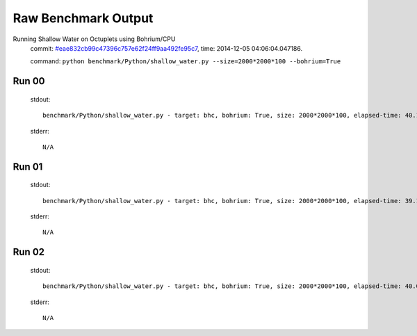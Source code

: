 
Raw Benchmark Output
====================

Running Shallow Water on Octuplets using Bohrium/CPU
    commit: `#eae832cb99c47396c757e62f24ff9aa492fe95c7 <https://bitbucket.org/bohrium/bohrium/commits/eae832cb99c47396c757e62f24ff9aa492fe95c7>`_,
    time: 2014-12-05 04:06:04.047186.

    command: ``python benchmark/Python/shallow_water.py --size=2000*2000*100 --bohrium=True``

Run 00
~~~~~~
    stdout::

        benchmark/Python/shallow_water.py - target: bhc, bohrium: True, size: 2000*2000*100, elapsed-time: 40.135452
        

    stderr::

        N/A



Run 01
~~~~~~
    stdout::

        benchmark/Python/shallow_water.py - target: bhc, bohrium: True, size: 2000*2000*100, elapsed-time: 39.118655
        

    stderr::

        N/A



Run 02
~~~~~~
    stdout::

        benchmark/Python/shallow_water.py - target: bhc, bohrium: True, size: 2000*2000*100, elapsed-time: 40.075965
        

    stderr::

        N/A



